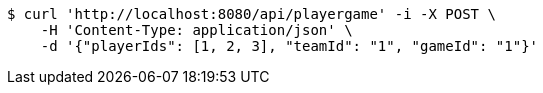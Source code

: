 [source,bash]
----
$ curl 'http://localhost:8080/api/playergame' -i -X POST \
    -H 'Content-Type: application/json' \
    -d '{"playerIds": [1, 2, 3], "teamId": "1", "gameId": "1"}'
----